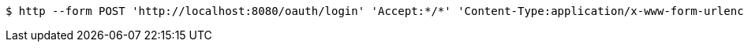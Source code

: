 [source,bash]
----
$ http --form POST 'http://localhost:8080/oauth/login' 'Accept:*/*' 'Content-Type:application/x-www-form-urlencoded; charset=ISO-8859-1' 'username=exampleuser' 'password=xxxxx' 'grant_type=password'
----